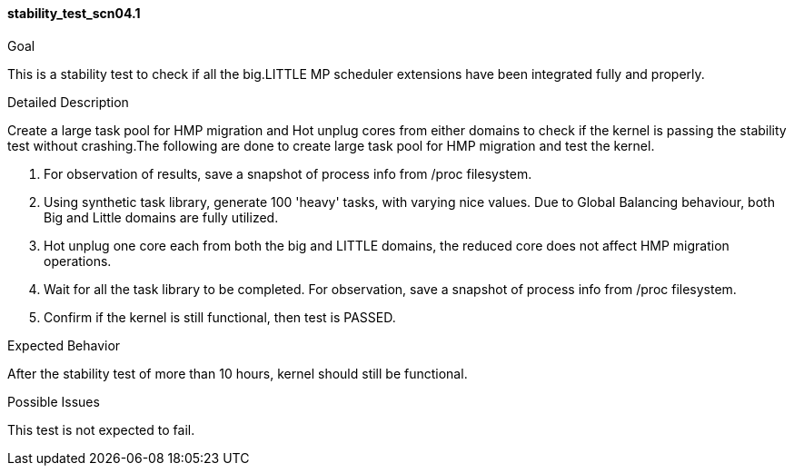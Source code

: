 [[test_stability_test_scn04.1]]
==== stability_test_scn04.1

.Goal
This is a stability test to check if all the big.LITTLE MP scheduler extensions
have been integrated fully and properly.

.Detailed Description
Create a large task pool for HMP migration and Hot unplug cores from either
domains to check if the kernel is passing the stability test without
crashing.The following are done to create large task pool for HMP migration and
test the kernel.

1. For observation of results, save a snapshot of process info from +/proc+
filesystem.

2. Using synthetic task library, generate 100 'heavy' tasks, with varying nice
values. Due to Global Balancing behaviour, both Big and Little domains are
fully utilized.

3. Hot unplug one core each from both the big and LITTLE domains, the reduced
core does not affect HMP migration operations.

4. Wait for all the task library to be completed. For observation, save a
snapshot of process info from +/proc+ filesystem.

5. Confirm if the kernel is still functional, then test is PASSED.

.Expected Behavior
After the stability test of more than 10 hours, kernel should still be
functional.

.Possible Issues
This test is not expected to fail.

